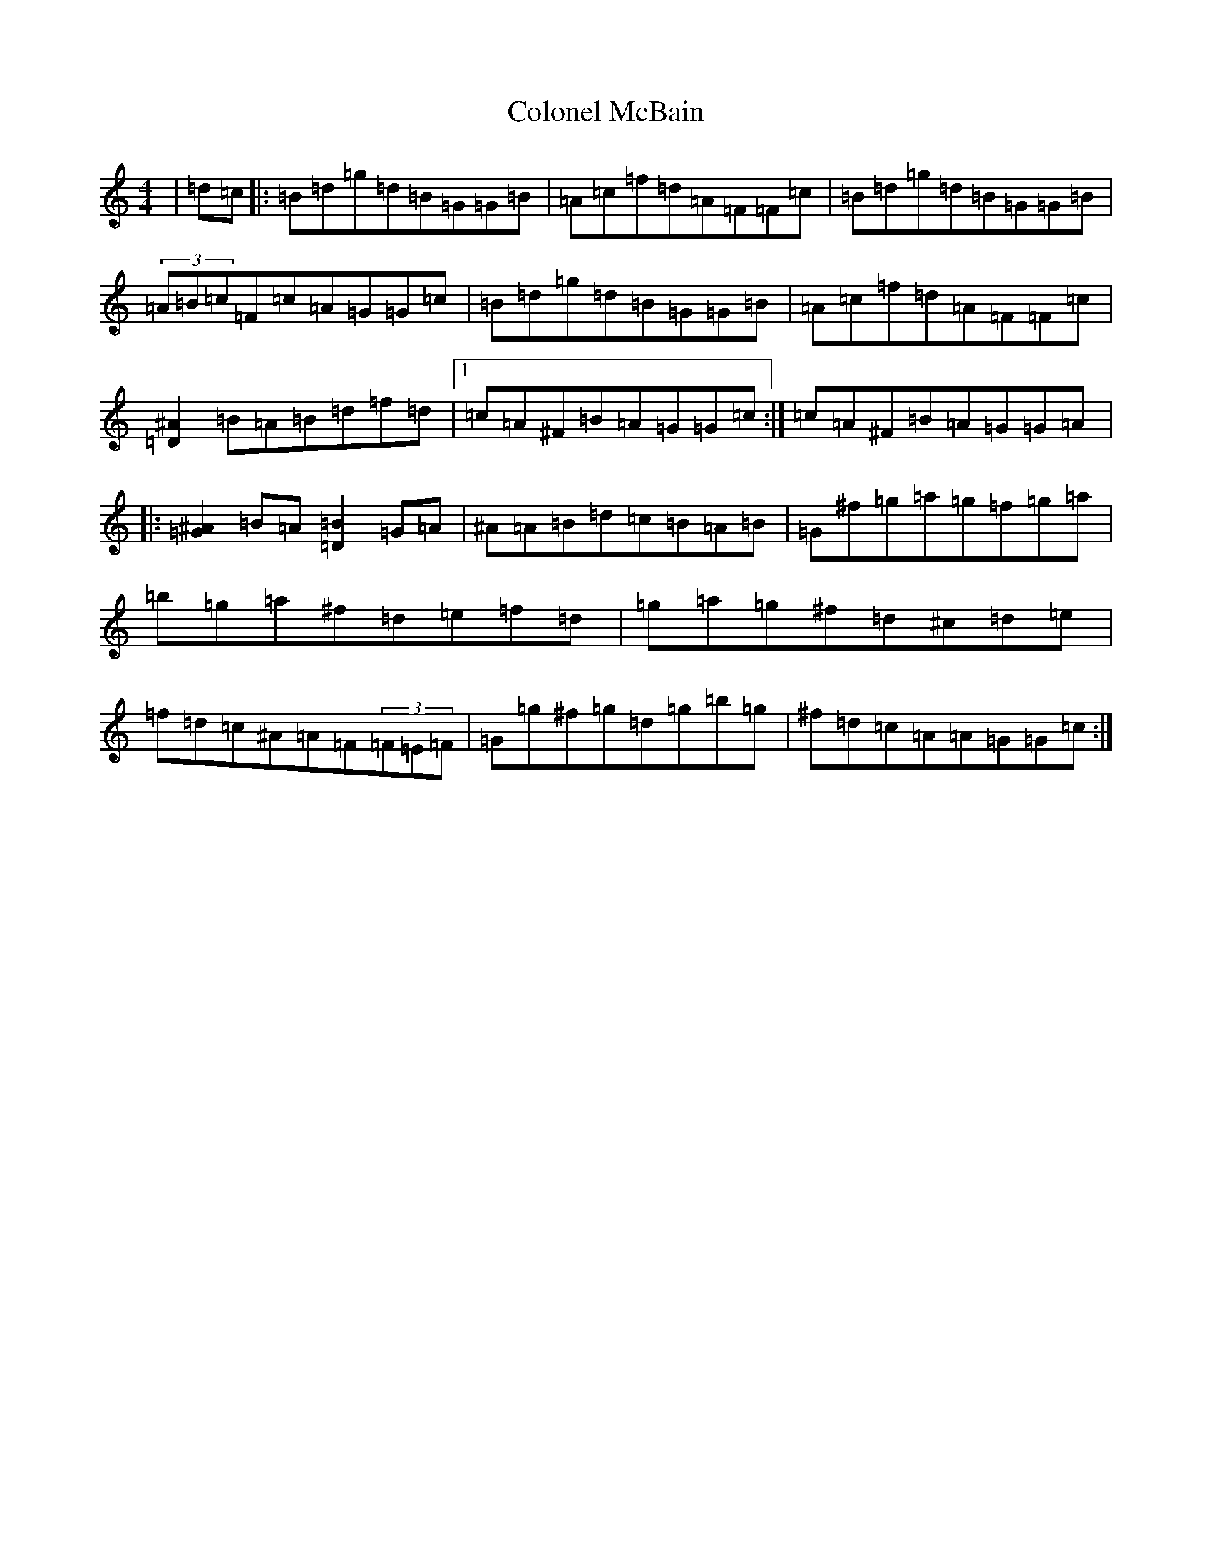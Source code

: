 X: 3978
T: Colonel McBain
S: https://thesession.org/tunes/102#setting22303
R: reel
M:4/4
L:1/8
K: C Major
|=d=c|:=B=d=g=d=B=G=G=B|=A=c=f=d=A=F=F=c|=B=d=g=d=B=G=G=B|(3=A=B=c=F=c=A=G=G=c|=B=d=g=d=B=G=G=B|=A=c=f=d=A=F=F=c|[^A=D]2=B=A=B=d=f=d|1=c=A^F=B=A=G=G=c:|=c=A^F=B=A=G=G=A|:[^A=G]2=B=A[=B=D]2=G=A|^A=A=B=d=c=B=A=B|=G^f=g=a=g=f=g=a|=b=g=a^f=d=e=f=d|=g=a=g^f=d^c=d=e|=f=d=c^A=A=F(3=F=E=F|=G=g^f=g=d=g=b=g|^f=d=c=A=A=G=G=c:|